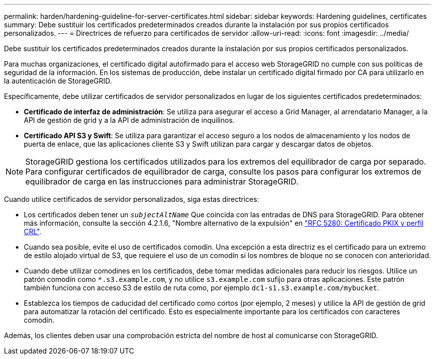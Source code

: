 ---
permalink: harden/hardening-guideline-for-server-certificates.html 
sidebar: sidebar 
keywords: Hardening guidelines, certificates 
summary: Debe sustituir los certificados predeterminados creados durante la instalación por sus propios certificados personalizados. 
---
= Directrices de refuerzo para certificados de servidor
:allow-uri-read: 
:icons: font
:imagesdir: ../media/


[role="lead"]
Debe sustituir los certificados predeterminados creados durante la instalación por sus propios certificados personalizados.

Para muchas organizaciones, el certificado digital autofirmado para el acceso web StorageGRID no cumple con sus políticas de seguridad de la información. En los sistemas de producción, debe instalar un certificado digital firmado por CA para utilizarlo en la autenticación de StorageGRID.

Específicamente, debe utilizar certificados de servidor personalizados en lugar de los siguientes certificados predeterminados:

* *Certificado de interfaz de administración*: Se utiliza para asegurar el acceso a Grid Manager, al arrendatario Manager, a la API de gestión de grid y a la API de administración de inquilinos.
* *Certificado API S3 y Swift*: Se utiliza para garantizar el acceso seguro a los nodos de almacenamiento y los nodos de puerta de enlace, que las aplicaciones cliente S3 y Swift utilizan para cargar y descargar datos de objetos.



NOTE: StorageGRID gestiona los certificados utilizados para los extremos del equilibrador de carga por separado. Para configurar certificados de equilibrador de carga, consulte los pasos para configurar los extremos de equilibrador de carga en las instrucciones para administrar StorageGRID.

Cuando utilice certificados de servidor personalizados, siga estas directrices:

* Los certificados deben tener un `_subjectAltName_` Que coincida con las entradas de DNS para StorageGRID. Para obtener más información, consulte la sección 4.2.1.6, "Nombre alternativo de la expulsión" en https://tools.ietf.org/html/rfc5280#section-4.2.1.6["RFC 5280: Certificado PKIX y perfil CRL"^].
* Cuando sea posible, evite el uso de certificados comodín. Una excepción a esta directriz es el certificado para un extremo de estilo alojado virtual de S3, que requiere el uso de un comodín si los nombres de bloque no se conocen con anterioridad.
* Cuando debe utilizar comodines en los certificados, debe tomar medidas adicionales para reducir los riesgos. Utilice un patrón comodín como `*.s3.example.com`, y no utilice `s3.example.com` sufijo para otras aplicaciones. Este patrón también funciona con acceso S3 de estilo de ruta como, por ejemplo `dc1-s1.s3.example.com/mybucket`.
* Establezca los tiempos de caducidad del certificado como cortos (por ejemplo, 2 meses) y utilice la API de gestión de grid para automatizar la rotación del certificado. Esto es especialmente importante para los certificados con caracteres comodín.


Además, los clientes deben usar una comprobación estricta del nombre de host al comunicarse con StorageGRID.
